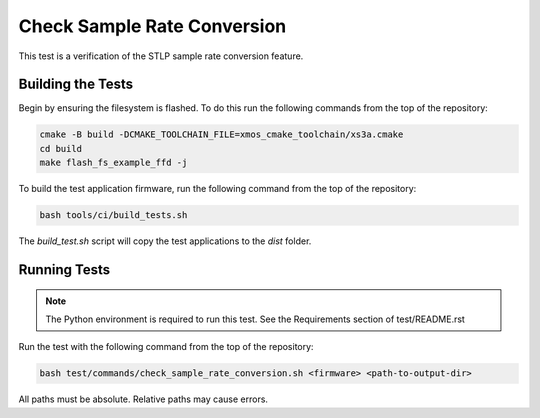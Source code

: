 
############################
Check Sample Rate Conversion
############################

This test is a verification of the STLP sample rate conversion feature.  

******************
Building the Tests
******************

Begin by ensuring the filesystem is flashed.  To do this run the following commands from the top of the repository:

.. code-block:: console
    
    cmake -B build -DCMAKE_TOOLCHAIN_FILE=xmos_cmake_toolchain/xs3a.cmake
    cd build
    make flash_fs_example_ffd -j

To build the test application firmware, run the following command from the top of the repository: 

.. code-block:: console

    bash tools/ci/build_tests.sh

The `build_test.sh` script will copy the test applications to the `dist` folder.  

*************
Running Tests
*************

.. note::

    The Python environment is required to run this test.  See the Requirements section of test/README.rst

Run the test with the following command from the top of the repository:

.. code-block:: console

    bash test/commands/check_sample_rate_conversion.sh <firmware> <path-to-output-dir>

All paths must be absolute.  Relative paths may cause errors.  

